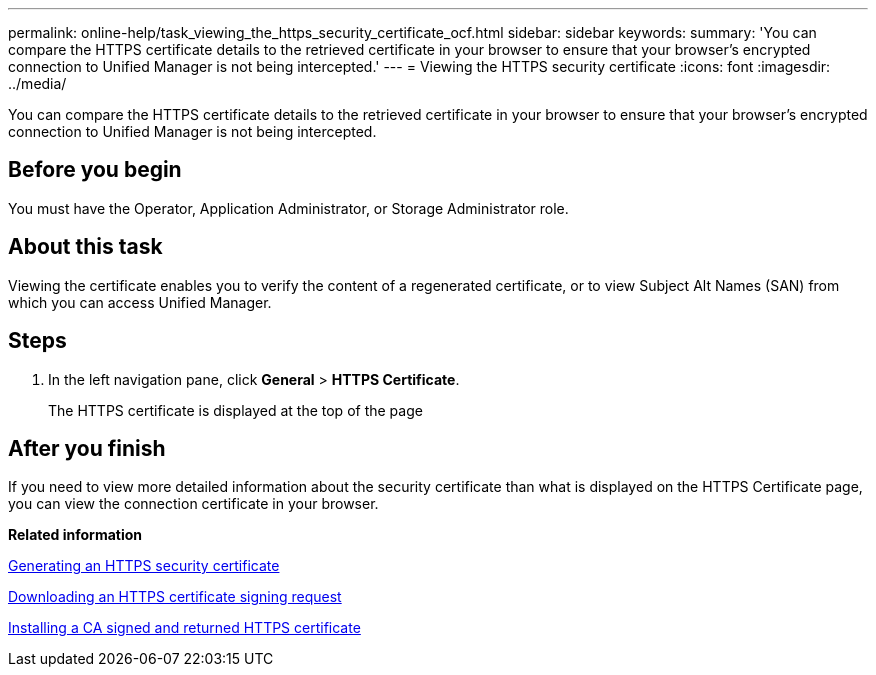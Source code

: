 ---
permalink: online-help/task_viewing_the_https_security_certificate_ocf.html
sidebar: sidebar
keywords: 
summary: 'You can compare the HTTPS certificate details to the retrieved certificate in your browser to ensure that your browser’s encrypted connection to Unified Manager is not being intercepted.'
---
= Viewing the HTTPS security certificate
:icons: font
:imagesdir: ../media/

[.lead]
You can compare the HTTPS certificate details to the retrieved certificate in your browser to ensure that your browser's encrypted connection to Unified Manager is not being intercepted.

== Before you begin

You must have the Operator, Application Administrator, or Storage Administrator role.

== About this task

Viewing the certificate enables you to verify the content of a regenerated certificate, or to view Subject Alt Names (SAN) from which you can access Unified Manager.

== Steps

. In the left navigation pane, click *General* > *HTTPS Certificate*.
+
The HTTPS certificate is displayed at the top of the page

== After you finish

If you need to view more detailed information about the security certificate than what is displayed on the HTTPS Certificate page, you can view the connection certificate in your browser.

*Related information*

xref:task_generating_an_https_security_certificate_ocf.adoc[Generating an HTTPS security certificate]

xref:task_downloading_an_https_certificate_signing_request_ocf.adoc[Downloading an HTTPS certificate signing request]

xref:task_installing_a_ca_signed_and_returned_https_certificate.adoc[Installing a CA signed and returned HTTPS certificate]
